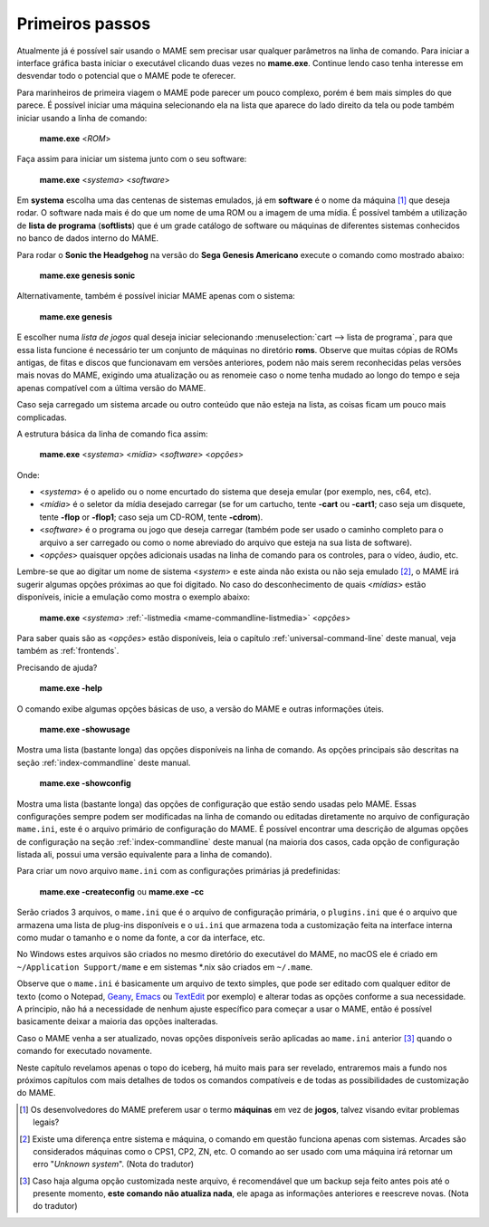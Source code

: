 Primeiros passos
----------------

Atualmente já é possível sair usando o MAME sem precisar usar qualquer
parâmetros na linha de comando. Para iniciar a interface gráfica basta
iniciar o executável clicando duas vezes no **mame.exe**. Continue lendo
caso tenha interesse em desvendar todo o potencial que o MAME pode te
oferecer.

Para marinheiros de primeira viagem o MAME pode parecer um pouco
complexo, porém é bem mais simples do que parece. É possível iniciar uma
máquina selecionando ela na lista que aparece do lado direito da tela ou
pode também iniciar usando a linha de comando:

	**mame.exe** <*ROM*>

Faça assim para iniciar um sistema junto com o seu software:

	**mame.exe** <*systema*> <*software*>

Em **systema** escolha uma das centenas de sistemas emulados, já em
**software** é o nome da máquina [#]_ que deseja rodar. O software
nada mais é do que um nome de uma ROM ou a imagem de uma mídia. É
possível também a utilização de **lista de programa** (**softlists**)
que é um grade catálogo de software ou máquinas de diferentes sistemas
conhecidos no banco de dados interno do MAME.

Para rodar o **Sonic the Headgehog** na versão do **Sega Genesis
Americano** execute o comando como mostrado abaixo:

	**mame.exe genesis sonic**

Alternativamente, também é possível iniciar MAME apenas com o sistema:

	**mame.exe genesis**

E escolher numa *lista de jogos* qual deseja iniciar selecionando
:menuselection:`cart --> lista de programa`, para que essa lista
funcione é necessário ter um conjunto de máquinas no diretório **roms**.
Observe que muitas cópias de ROMs antigas, de fitas e discos que
funcionavam em versões anteriores, podem não mais serem reconhecidas
pelas versões mais novas do MAME, exigindo uma atualização ou as
renomeie caso o nome tenha mudado ao longo do tempo e seja apenas
compatível com a última versão do MAME.

Caso seja carregado um sistema arcade ou outro conteúdo que
não esteja na lista, as coisas ficam um pouco mais complicadas.

A estrutura básica da linha de comando fica assim:

	**mame.exe** <*systema*> <*mídia*> <*software*> <*opções*>

Onde:

*	<*systema*> é o apelido ou o nome encurtado do sistema que deseja
	emular (por exemplo, nes, c64, etc).
*	<*mídia*> é o seletor da mídia desejado carregar (se for um
	cartucho, tente **-cart** ou **-cart1**; caso seja um disquete,
	tente **-flop** or **-flop1**; caso seja um CD-ROM, tente
	**-cdrom**).
*	<*software*> é o programa ou jogo que deseja carregar (também pode
	ser usado o caminho completo para o arquivo a ser carregado ou como
	o nome abreviado do arquivo que esteja na sua lista de software).
*	<*opções*> quaisquer opções adicionais usadas na linha de comando
	para os controles, para o vídeo, áudio, etc.

Lembre-se que ao digitar um nome de sistema <*system*> e este ainda não
exista ou não seja emulado [#]_, o MAME irá sugerir algumas
opções próximas ao que foi digitado. No caso do desconhecimento de quais
<*mídias*> estão disponíveis, inicie a emulação como mostra o exemplo
abaixo:

	**mame.exe** <*systema*> :ref:`-listmedia <mame-commandline-listmedia>` <*opções*>


Para saber quais são as <*opções*> estão disponíveis, leia o capítulo
:ref:`universal-command-line` deste manual, veja também as
:ref:`frontends`.

Precisando de ajuda?

	**mame.exe -help**

O comando exibe algumas opções básicas de uso, a versão do MAME e outras
informações úteis.

	**mame.exe -showusage**

Mostra uma lista (bastante longa) das opções disponíveis na linha de
comando. As opções principais são descritas na seção
:ref:`index-commandline` deste manual.

	**mame.exe -showconfig**

Mostra uma lista (bastante longa) das opções de configuração que estão
sendo usadas pelo MAME. Essas configurações sempre podem ser modificadas
na linha de comando ou editadas diretamente no arquivo de configuração
``mame.ini``, este é o arquivo primário de configuração do MAME. É
possível encontrar uma descrição de algumas opções de configuração na
seção :ref:`index-commandline` deste manual (na maioria dos casos, cada
opção de configuração listada ali, possui uma versão equivalente para a
linha de comando).

.. raw:: latex

	\clearpage

Para criar um novo arquivo ``mame.ini`` com as configurações primárias
já predefinidas:

	**mame.exe -createconfig** ou **mame.exe -cc**

Serão criados 3 arquivos, o ``mame.ini`` que é o arquivo de configuração
primária, o ``plugins.ini`` que é o arquivo que armazena uma lista
de plug-ins disponíveis e o ``ui.ini`` que armazena toda a customização
feita na interface interna como mudar o tamanho e o nome da fonte, a cor
da interface, etc.

No Windows estes arquivos são criados no mesmo diretório do executável
do MAME, no macOS ele é criado em ``~/Application Support/mame`` e em
sistemas \*.nix são criados em ``~/.mame``.

Observe que o ``mame.ini`` é basicamente um arquivo de texto simples,
que pode ser editado com qualquer editor de texto (como o
Notepad, `Geany <https://www.geany.org/>`_,
`Emacs <https://www.gnu.org/software/emacs/>`_ ou
`TextEdit <https://support.apple.com/pt-br/guide/textedit/welcome/mac>`_
por exemplo) e alterar todas as opções conforme a sua necessidade. A
principio, não há a necessidade de nenhum ajuste específico para começar
a usar o MAME, então é possível basicamente deixar a maioria das opções
inalteradas.

Caso o MAME venha a ser atualizado, novas opções disponíveis serão
aplicadas ao ``mame.ini`` anterior [#]_ quando o comando for executado
novamente.

Neste capítulo revelamos apenas o topo do iceberg, há muito mais para
ser revelado, entraremos mais a fundo nos próximos capítulos com mais
detalhes  de todos os comandos compatíveis e de todas as possibilidades
de customização do MAME.

.. [#]	Os desenvolvedores do MAME preferem usar o termo **máquinas** em
		vez de **jogos**, talvez visando evitar problemas legais?
.. [#]	Existe uma diferença entre sistema e máquina, o comando em
		questão funciona apenas com sistemas. Arcades são considerados
		máquinas como o CPS1, CP2, ZN, etc. O comando ao ser usado com
		uma máquina irá retornar um erro "*Unknown system*".
		(Nota do tradutor)
.. [#]	Caso haja alguma opção customizada neste arquivo, é
		recomendável que um backup seja feito antes pois até o presente
		momento, **este comando não atualiza nada**, ele apaga as
		informações anteriores e reescreve novas. (Nota do tradutor)
